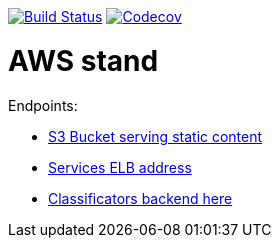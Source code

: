image:https://travis-ci.org/Mergoth/okpdMarket.svg?branch=dev["Build Status", link="https://travis-ci.org/Mergoth/okpdMarket"]
image:https://codecov.io/gh/Mergoth/okpdMarket/branch/master/graph/badge.svg["Codecov", link="https://codecov.io/gh/Mergoth/okpdMarket"]

= AWS stand

Endpoints:

* http://okpd-market-webapp-s3.s3-website-us-east-1.amazonaws.com/[S3 Bucket serving static content]
* http://okpdstack-External-MO8GVWK07MLK-1957184390.us-east-1.elb.amazonaws.com/[Services ELB address]
* http://okpdstack-External-MO8GVWK07MLK-1957184390.us-east-1.elb.amazonaws.com/classificators[Classificators backend here]

